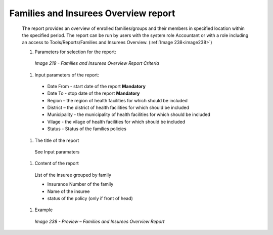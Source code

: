 Families and Insurees Overview report
-------------------------------------

  The report provides an overview of enrolled families/groups and their members in specified location within the specified period. The report can be run by users with the system role Accountant or with a role including an access to Tools/Reports/Families and Insurees Overview.  (:ref:`Image 238<image238>`)


  #. Parameters for selection for the report:

    .. _image219:
    .. figure:: /img/user_manual/image188.png
      :align: center

      `Image 219 - Families and Insurees Overview Report Criteria`

  
  #. Input parameters of the report:
  
    * Date From  - start date of the report **Mandatory**

    * Date To  - stop date of the report **Mandatory**

    * Region – the region of health facilities for which should be included

    * District – the district  of health facilities for which should be included

    * Municipality - the municipality of health facilities for which should be included

    * Vilage - the vilage of health facilities for which should be included

    * Status - Status of the families policies

  #. The title of the report

    See Input paramaters

  #. Content of the report

    List of the insuree grouped by family

    * Insurance Number of the family

    * Name of the insuree
    
    * status of the policy (only if front of head)
  
  #. Example

    .. _image238:
    .. figure:: /img/user_manual/image206.png
      :align: center

      `Image 238 - Preview – Families and Insurees Overview Report`

